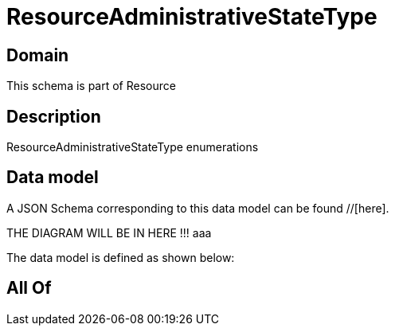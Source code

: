= ResourceAdministrativeStateType

[#domain]
== Domain

This schema is part of Resource

[#description]
== Description
ResourceAdministrativeStateType enumerations


[#data_model]
== Data model

A JSON Schema corresponding to this data model can be found //[here].

THE DIAGRAM WILL BE IN HERE !!!
aaa

The data model is defined as shown below:


[#all_of]
== All Of


